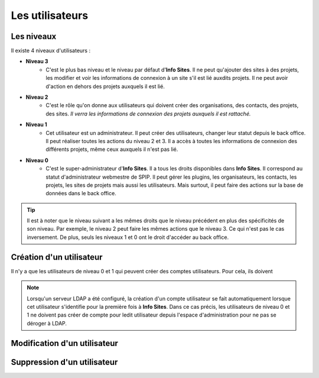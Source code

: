Les utilisateurs
================

Les niveaux
-----------

Il existe 4 niveaux d'utilisateurs :

- **Niveau 3** |user_niv3|
   - C'est le plus bas niveau et le niveau par défaut d'**Info Sites**. Il ne peut qu'ajouter des sites à des projets, les modifier et voir les informations de connexion à un site s'il est lié auxdits projets. Il ne peut avoir d'action en dehors des projets auxquels il est lié.
- **Niveau 2** |user_niv2|
   - C'est le rôle qu'on donne aux utilisateurs qui doivent créer des organisations, des contacts, des projets, des sites. *Il verra les informations de connexion des projets auxquels il est rattaché.*
- **Niveau 1** |user_niv1|
   - Cet utilisateur est un administrateur. Il peut créer des utilisateurs, changer leur statut depuis le back office. Il peut réaliser toutes les actions du niveau 2 et 3. Il a accès à toutes les informations de connexion des différents projets, même ceux auxquels il n'est pas lié.
- **Niveau 0** |user_niv0|
   - C'est le super-administrateur d'**Info Sites**. Il a tous les droits disponibles dans **Info Sites**. Il correspond au statut d'administrateur webmestre de SPIP. Il peut gérer les plugins, les organisateurs, les contacts, les projets, les sites de projets mais aussi les utilisateurs. Mais surtout, il peut faire des actions sur la base de données dans le back office.

.. tip::
   Il est à noter que le niveau suivant a les mêmes droits que le niveau précédent en plus des spécificités de son niveau. Par exemple, le niveau 2 peut faire les mêmes actions que le niveau 3. Ce qui n'est pas le cas inversement.
   De plus, seuls les niveaux 1 et 0 ont le droit d'accéder au back office.

Création d'un utilisateur
-------------------------
Il n'y a que les utilisateurs de niveau 0 |user_niv0| et 1 |user_niv1| qui peuvent créer des comptes utilisateurs.
Pour cela, ils doivent

.. note::
   Lorsqu'un serveur LDAP a été configuré, la création d'un compte utilisateur se fait automatiquement lorsque cet utilisateur s'identifie pour la première fois à **Info Sites**. Dans ce cas précis, les utilisateurs de niveau 0 et 1 ne doivent pas créer de compte pour ledit utilisateur depuis l'espace d'administration pour ne pas se déroger à LDAP.


Modification d'un utilisateur
-----------------------------

Suppression d'un utilisateur
----------------------------


.. |user_niv3| image:: ../_static/user_niv3-16.png
.. |user_niv2| image:: ../_static/user_niv2-16.png
.. |user_niv1| image:: ../_static/user_niv1-16.png
.. |user_niv0| image:: ../_static/user_niv0-16.png
.. |user_supprime| image:: ../_static/user_supprime-16.png
